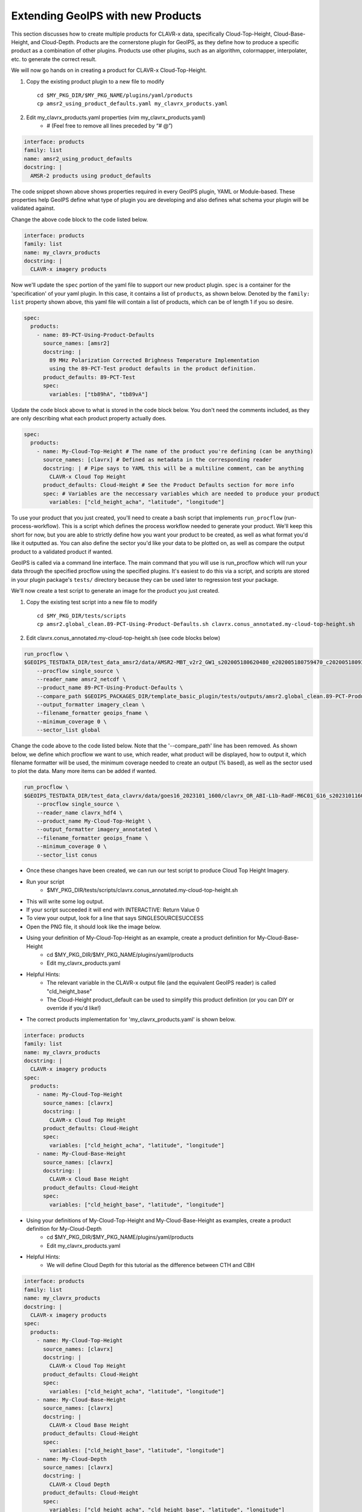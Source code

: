 
.. _create-a-product:

**********************************
Extending GeoIPS with new Products
**********************************

This section discusses how to create multiple products for CLAVR-x data, specifically
Cloud-Top-Height, Cloud-Base-Height, and Cloud-Depth. Products are the cornerstone
plugin for GeoIPS, as they define how to produce a specific product as a combination of
other plugins. Products use other plugins, such as an algorithm, colormapper,
interpolater, etc. to generate the correct result.

We will now go hands on in creating a product for CLAVR-x Cloud-Top-Height.

#. Copy the existing product plugin to a new file to modify
   ::

        cd $MY_PKG_DIR/$MY_PKG_NAME/plugins/yaml/products
        cp amsr2_using_product_defaults.yaml my_clavrx_products.yaml

#. Edit my_clavrx_products.yaml properties (vim my_clavrx_products.yaml)
    * # (Feel free to remove all lines preceded by “# @”)

.. code-block:: yaml

    interface: products
    family: list
    name: amsr2_using_product_defaults
    docstring: |
      AMSR-2 products using product_defaults

The code snippet shown above shows properties required in every GeoIPS plugin, YAML or
Module-based. These properties help GeoIPS define what type of plugin you are developing
and also defines what schema your plugin will be validated against.

Change the above code block to the code listed below.

.. code-block:: yaml

    interface: products
    family: list
    name: my_clavrx_products
    docstring: |
      CLAVR-x imagery products

Now we'll update the ``spec`` portion of the yaml file to support our new product plugin.
``spec`` is a container for the 'specification' of your yaml plugin. In this case, it
contains a list of ``products``, as shown below. Denoted by the ``family: list``
property shown above, this yaml file will contain a list of products, which can be of
length 1 if you so desire.

.. code-block:: yaml

    spec:
      products:
        - name: 89-PCT-Using-Product-Defaults
          source_names: [amsr2]
          docstring: |
            89 MHz Polarization Corrected Brighness Temperature Implementation
            using the 89-PCT-Test product defaults in the product definition.
          product_defaults: 89-PCT-Test
          spec:
            variables: ["tb89hA", "tb89vA"]

Update the code block above to what is stored in the code block below.
You don't need the comments included, as they are only describing what each product
property actually does.

.. code-block:: yaml

    spec:
      products:
        - name: My-Cloud-Top-Height # The name of the product you're defining (can be anything)
          source_names: [clavrx] # Defined as metadata in the corresponding reader
          docstring: | # Pipe says to YAML this will be a multiline comment, can be anything
            CLAVR-x Cloud Top Height
          product_defaults: Cloud-Height # See the Product Defaults section for more info
          spec: # Variables are the neccessary variables which are needed to produce your product
            variables: ["cld_height_acha", "latitude", "longitude"]

To use your product that you just created, you'll need to create a bash script that
implements ``run_procflow`` (run-process-workflow). This is a script which defines the
process workflow needed to generate your product. We'll keep this short for now, but you
are able to strictly define how you want your product to be created, as well as what
format you'd like it outputted as. You can also define the sector you'd like your data
to be plotted on, as well as compare the output product to a validated product if wanted.

GeoIPS is called via a command line interface. The main command that you will use is
run_procflow which will run your data through the specified procflow using the specified
plugins. It's easiest to do this via a script, and scripts are stored in your plugin
package's ``tests/`` directory because they can be used later to regression test your
package.

We'll now create a test script to generate an image for the product you just created.

#. Copy the existing test script into a new file to modify
   ::

        cd $MY_PKG_DIR/tests/scripts
        cp amsr2.global_clean.89-PCT-Using-Product-Defaults.sh clavrx.conus_annotated.my-cloud-top-height.sh

#. Edit clavrx.conus_annotated.my-cloud-top-height.sh (see code blocks below)

.. code-block:: bash

    run_procflow \
    $GEOIPS_TESTDATA_DIR/test_data_amsr2/data/AMSR2-MBT_v2r2_GW1_s202005180620480_e202005180759470_c202005180937100.nc \
        --procflow single_source \
        --reader_name amsr2_netcdf \
        --product_name 89-PCT-Using-Product-Defaults \
        --compare_path $GEOIPS_PACKAGES_DIR/template_basic_plugin/tests/outputs/amsr2.global_clean.89-PCT-Product-Defaults \
        --output_formatter imagery_clean \
        --filename_formatter geoips_fname \
        --minimum_coverage 0 \
        --sector_list global

Change the code above to the code listed below. Note that the '--compare_path' line
has been removed. As shown below, we define which procflow we want to use, which reader,
what product will be displayed, how to output it, which filename formatter will be used,
the minimum coverage needed to create an output (% based), as well as the sector used to
plot the data. Many more items can be added if wanted.

.. code-block:: bash

    run_procflow \
    $GEOIPS_TESTDATA_DIR/test_data_clavrx/data/goes16_2023101_1600/clavrx_OR_ABI-L1b-RadF-M6C01_G16_s20231011600207.level2.hdf \
        --procflow single_source \
        --reader_name clavrx_hdf4 \
        --product_name My-Cloud-Top-Height \
        --output_formatter imagery_annotated \
        --filename_formatter geoips_fname \
        --minimum_coverage 0 \
        --sector_list conus

* Once these changes have been created, we can run our test script to produce Cloud Top
  Height Imagery.
* Run your script
    * $MY_PKG_DIR/tests/scripts/clavrx.conus_annotated.my-cloud-top-height.sh
* This will write some log output.
* If your script succeeded it will end with INTERACTIVE: Return Value 0
* To view your output, look for a line that says SINGLESOURCESUCCESS
* Open the PNG file, it should look like the image below.

.. image:: ../../images/command_line_examples/my_cloud_top_height.png
   :width: 800

* Using your definition of My-Cloud-Top-Height as an example, create a product definition for My-Cloud-Base-Height
    * cd $MY_PKG_DIR/$MY_PKG_NAME/plugins/yaml/products
    * Edit my_clavrx_products.yaml
* Helpful Hints:
    * The relevant variable in the CLAVR-x output file (and the equivalent GeoIPS reader) is called "cld_height_base"
    * The Cloud-Height product_default can be used to simplify this product definition (or you can DIY or override if you'd like!)
* The correct products implementation for 'my_clavrx_products.yaml' is shown below.

.. code-block:: yaml

    interface: products
    family: list
    name: my_clavrx_products
    docstring: |
      CLAVR-x imagery products
    spec:
      products:
        - name: My-Cloud-Top-Height
          source_names: [clavrx]
          docstring: |
            CLAVR-x Cloud Top Height
          product_defaults: Cloud-Height
          spec:
            variables: ["cld_height_acha", "latitude", "longitude"]
        - name: My-Cloud-Base-Height
          source_names: [clavrx]
          docstring: |
            CLAVR-x Cloud Base Height
          product_defaults: Cloud-Height
          spec:
            variables: ["cld_height_base", "latitude", "longitude"]

* Using your definitions of My-Cloud-Top-Height and My-Cloud-Base-Height as examples, create a product definition for My-Cloud-Depth
    * cd $MY_PKG_DIR/$MY_PKG_NAME/plugins/yaml/products
    * Edit my_clavrx_products.yaml
* Helpful Hints:
    * We will define Cloud Depth for this tutorial as the difference between CTH and CBH

.. code-block:: yaml

    interface: products
    family: list
    name: my_clavrx_products
    docstring: |
      CLAVR-x imagery products
    spec:
      products:
        - name: My-Cloud-Top-Height
          source_names: [clavrx]
          docstring: |
            CLAVR-x Cloud Top Height
          product_defaults: Cloud-Height
          spec:
            variables: ["cld_height_acha", "latitude", "longitude"]
        - name: My-Cloud-Base-Height
          source_names: [clavrx]
          docstring: |
            CLAVR-x Cloud Base Height
          product_defaults: Cloud-Height
          spec:
            variables: ["cld_height_base", "latitude", "longitude"]
        - name: My-Cloud-Depth
          source_names: [clavrx]
          docstring: |
            CLAVR-x Cloud Depth
          product_defaults: Cloud-Height
          spec:
            variables: ["cld_height_acha", "cld_height_base", "latitude", "longitude"]

* We now have two variables, but if we examine the `Cloud-Height Product Defaults <https://github.com/NRLMMD-GEOIPS/geoips_clavrx/blob/main/geoips_clavrx/plugins/yaml/product_defaults/Cloud-Height.yaml>`_
  we see that it uses the “single_channel” algorithm.
* This algorithm just manipulates a single data variable and plots it.
* We need a new algorithm! See the :ref:`Algorithms Section<add-an-algorithm>`.